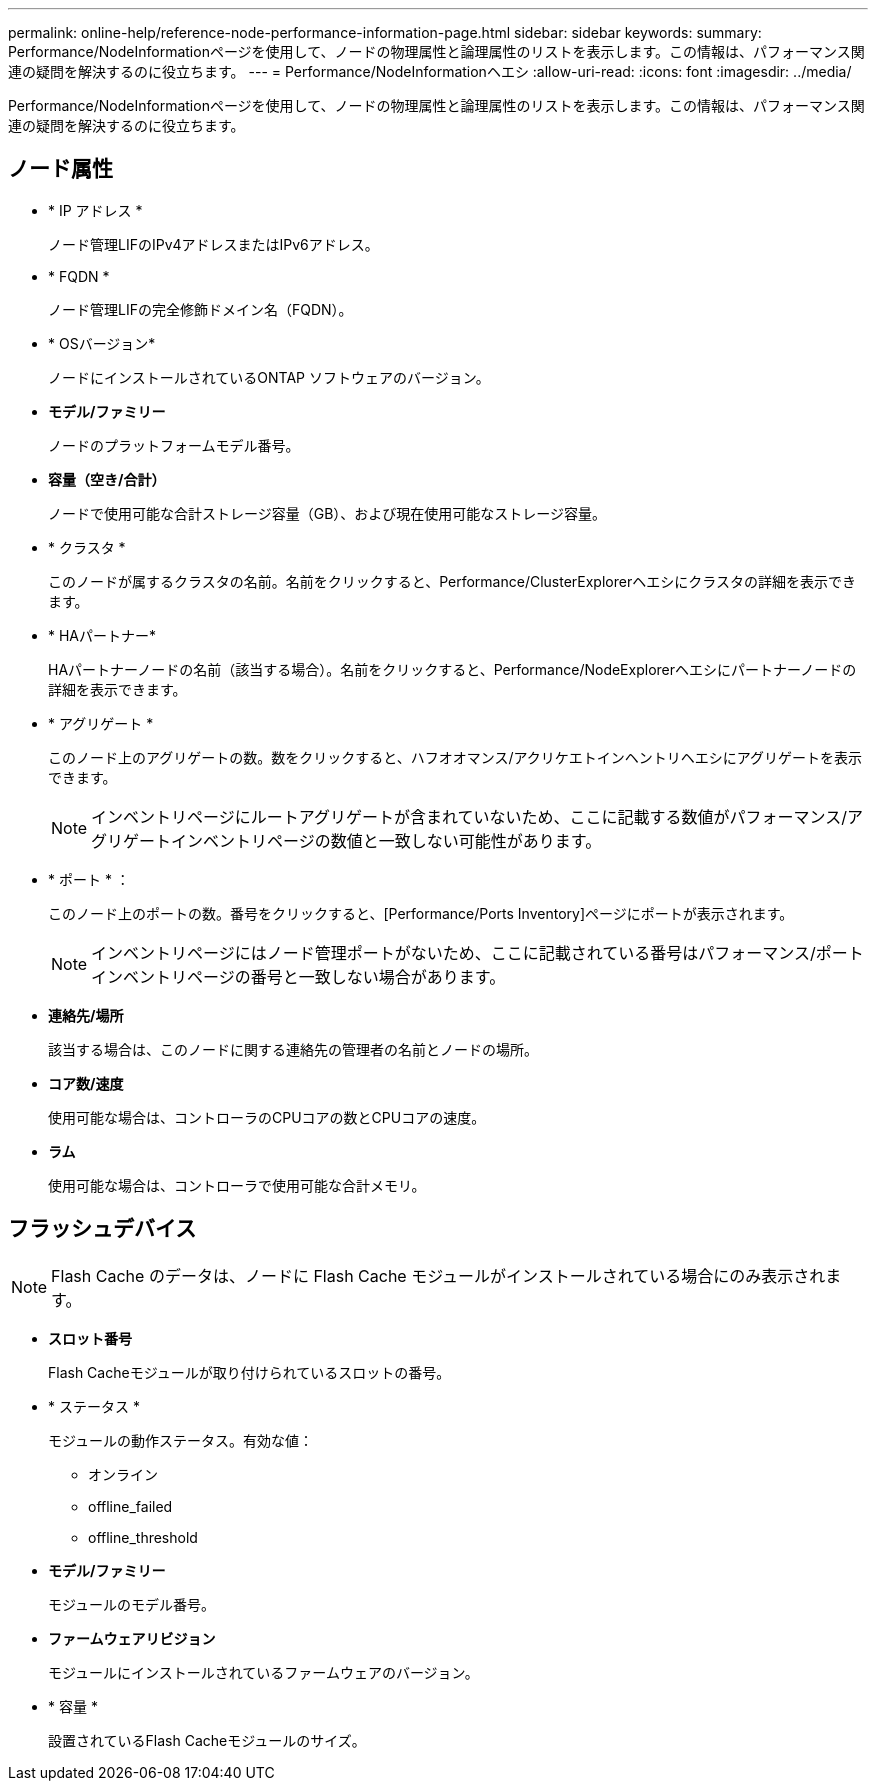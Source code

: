 ---
permalink: online-help/reference-node-performance-information-page.html 
sidebar: sidebar 
keywords:  
summary: Performance/NodeInformationページを使用して、ノードの物理属性と論理属性のリストを表示します。この情報は、パフォーマンス関連の疑問を解決するのに役立ちます。 
---
= Performance/NodeInformationヘエシ
:allow-uri-read: 
:icons: font
:imagesdir: ../media/


[role="lead"]
Performance/NodeInformationページを使用して、ノードの物理属性と論理属性のリストを表示します。この情報は、パフォーマンス関連の疑問を解決するのに役立ちます。



== ノード属性

* * IP アドレス *
+
ノード管理LIFのIPv4アドレスまたはIPv6アドレス。

* * FQDN *
+
ノード管理LIFの完全修飾ドメイン名（FQDN）。

* * OSバージョン*
+
ノードにインストールされているONTAP ソフトウェアのバージョン。

* *モデル/ファミリー*
+
ノードのプラットフォームモデル番号。

* *容量（空き/合計）*
+
ノードで使用可能な合計ストレージ容量（GB）、および現在使用可能なストレージ容量。

* * クラスタ *
+
このノードが属するクラスタの名前。名前をクリックすると、Performance/ClusterExplorerヘエシにクラスタの詳細を表示できます。

* * HAパートナー*
+
HAパートナーノードの名前（該当する場合）。名前をクリックすると、Performance/NodeExplorerヘエシにパートナーノードの詳細を表示できます。

* * アグリゲート *
+
このノード上のアグリゲートの数。数をクリックすると、ハフオオマンス/アクリケエトインヘントリヘエシにアグリゲートを表示できます。

+
[NOTE]
====
インベントリページにルートアグリゲートが含まれていないため、ここに記載する数値がパフォーマンス/アグリゲートインベントリページの数値と一致しない可能性があります。

====
* * ポート * ：
+
このノード上のポートの数。番号をクリックすると、[Performance/Ports Inventory]ページにポートが表示されます。

+
[NOTE]
====
インベントリページにはノード管理ポートがないため、ここに記載されている番号はパフォーマンス/ポートインベントリページの番号と一致しない場合があります。

====
* *連絡先/場所*
+
該当する場合は、このノードに関する連絡先の管理者の名前とノードの場所。

* *コア数/速度*
+
使用可能な場合は、コントローラのCPUコアの数とCPUコアの速度。

* *ラム*
+
使用可能な場合は、コントローラで使用可能な合計メモリ。





== フラッシュデバイス

[NOTE]
====
Flash Cache のデータは、ノードに Flash Cache モジュールがインストールされている場合にのみ表示されます。

====
* *スロット番号*
+
Flash Cacheモジュールが取り付けられているスロットの番号。

* * ステータス *
+
モジュールの動作ステータス。有効な値：

+
** オンライン
** offline_failed
** offline_threshold


* *モデル/ファミリー*
+
モジュールのモデル番号。

* *ファームウェアリビジョン*
+
モジュールにインストールされているファームウェアのバージョン。

* * 容量 *
+
設置されているFlash Cacheモジュールのサイズ。


